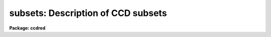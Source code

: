 .. _subsets:

subsets: Description of CCD subsets
===================================

**Package: ccdred**

.. raw:: html

  <section id="s_description">
  <h3>Description</h3>
  <p>
  The <b>ccdred</b> package groups observation into subsets.
  The image header parameter used to identify the subsets is defined
  in the instrument translation file (see help for <b>instruments</b>).
  For example to select subsets by the header parameter <span style="font-family: monospace;">"filters"</span> the
  instrument translation file would contain the line:
  </p>
  <p>
  	subset	filters
  </p>
  <p>
  Observations are generally grouped into subsets based on a common
  instrument configuration such as a filter, aperture mask,
  grating setting, etc.  This allows combining images from several
  different subsets automatically and applying the appropriate
  flat field image when processing the observations.  For example
  if the subsets are by filter then <b>flatcombine</b> will search
  through all the images, find the flat field images (based on the
  CCD type parameter), and combine the flat field images from
  each filter separately.  Then when processing the images the
  flat field with the same filter as the observation is used.
  </p>
  <p>
  Each subset is assigned a short identifier.  This is listed when
  using <b>ccdlist</b> and is appended to a root name when combining
  images.  Because the subset parameter in the image header may be
  any string there must be a mapping applied to generate unique
  identifiers.  This mapping is defined in the file given by
  the package parameter <i>ccdred.ssfile</i>.  The file consists of
  lines with two fields (except that comment lines may be included
  as a line by itself or following the second field):
  </p>
  <p>
  	'subset string'	subset_id
  </p>
  <p>
  where the subset string is the image header string and the subset_id is
  the identifier.  A field must be quoted if it contains blanks.  The
  user may create this file but generally it is created by the tasks.  The
  tasks use the first word of the subset string as the default identifier
  and a number is appended if the first word is not unique.  The
  following steps define the subset identifier:
  </p>
  <dl>
  <dt><b>(1)</b></dt>
  <!-- Sec='DESCRIPTION' Level=0 Label='' Line='(1)' -->
  <dd>Search the subset file, if present, for a matching subset string and
  use the defined subset identifier.
  </dd>
  </dl>
  <dl>
  <dt><b>(2)</b></dt>
  <!-- Sec='DESCRIPTION' Level=0 Label='' Line='(2)' -->
  <dd>If there is no matching subset string use the first word of the
  image header subset string and, if it is not unique,
  add successive integers until it is unique.
  </dd>
  </dl>
  <dl>
  <dt><b>(3)</b></dt>
  <!-- Sec='DESCRIPTION' Level=0 Label='' Line='(3)' -->
  <dd>If the identifier is not in the subset file create the file and add an
  entry if necessary.
  </dd>
  </dl>
  </section>
  <section id="s_examples">
  <h3>Examples</h3>
  <p>
  1. The subset file is <span style="font-family: monospace;">"subsets"</span> (the default).  The subset parameter is
  translated to <span style="font-family: monospace;">"f1pos"</span> in the image header (the old NOAO CCD parameter)
  which is an integer filter position.  After running a task, say
  <span style="font-family: monospace;">"ccdlist *.imh"</span> to cause all filters to be checked, the subset file contains:
  </p>
  <div class="highlight-default-notranslate"><pre>
  <span style="font-family: monospace;">'2'</span>     2
  <span style="font-family: monospace;">'5'</span>     5
  <span style="font-family: monospace;">'3'</span>     3
  </pre></div>
  <p>
  The order reflects the order in which the filters were encountered.
  Suppose the user wants to have more descriptive names then the subset
  file can be created or edited to the form:
  </p>
  <div class="highlight-default-notranslate"><pre>
  # Sample translation file.
  <span style="font-family: monospace;">'2'</span>     U
  <span style="font-family: monospace;">'3'</span>     B
  <span style="font-family: monospace;">'4'</span>     V
  </pre></div>
  <p>
  (This is only an example and does not mean these are standard filters.)
  </p>
  <p>
  2. As another example suppose the image header parameter is <span style="font-family: monospace;">"filter"</span> and
  contains more descriptive strings.  The subset file might become:
  </p>
  <div class="highlight-default-notranslate"><pre>
  'GG 385 Filter' GG
  'GG 495 Filter' GG1
  'RG 610 Filter' RG
  'H-ALPHA'       H_ALPHA
  </pre></div>
  <p>
  In this case use of the first word was not very good but it is unique.
  It is better if the filters are encoded with the thought that the first
  word will be used by <b>ccdred</b>; it should be short and unique.
  </p>
  </section>
  <section id="s_see_also">
  <h3>See also</h3>
  <p>
  instruments
  </p>
  
  </section>
  
  <!-- Contents: 'NAME' 'DESCRIPTION' 'EXAMPLES' 'SEE ALSO'  -->
  
